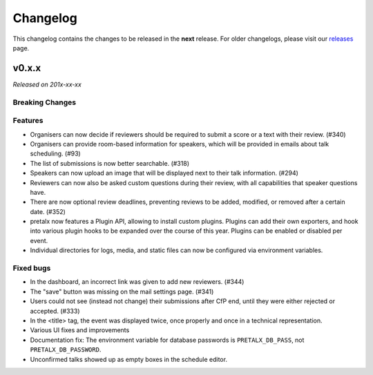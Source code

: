 Changelog
=========

This changelog contains the changes to be released in the **next** release.
For older changelogs, please visit our releases_ page.

v0.x.x
------

*Released on 201x-xx-xx*


Breaking Changes
~~~~~~~~~~~~~~~~


Features
~~~~~~~~
- Organisers can now decide if reviewers should be required to submit a score or a text with their review. (#340)
- Organisers can provide room-based information for speakers, which will be provided in emails about talk scheduling. (#93)
- The list of submissions is now better searchable. (#318)
- Speakers can now upload an image that will be displayed next to their talk information. (#294)
- Reviewers can now also be asked custom questions during their review, with all capabilities that speaker questions have.
- There are now optional review deadlines, preventing reviews to be added, modified, or removed after a certain date. (#352)
- pretalx now features a Plugin API, allowing to install custom plugins. Plugins can add their own exporters, and hook into various plugin hooks to be expanded over the course of this year. Plugins can be enabled or disabled per event.
- Individual directories for logs, media, and static files can now be configured via environment variables.

Fixed bugs
~~~~~~~~~~~
- In the dashboard, an incorrect link was given to add new reviewers. (#344)
- The "save" button was missing on the mail settings page. (#341)
- Users could not see (instead not change) their submissions after CfP end, until they were either rejected or accepted. (#333)
- In the <title> tag, the event was displayed twice, once properly and once in a technical representation.
- Various UI fixes and improvements
- Documentation fix: The environment variable for database passwords is ``PRETALX_DB_PASS``, not ``PRETALX_DB_PASSWORD``.
- Unconfirmed talks showed up as empty boxes in the schedule editor.

.. _releases: https://github.com/pretalx/pretalx/releases
